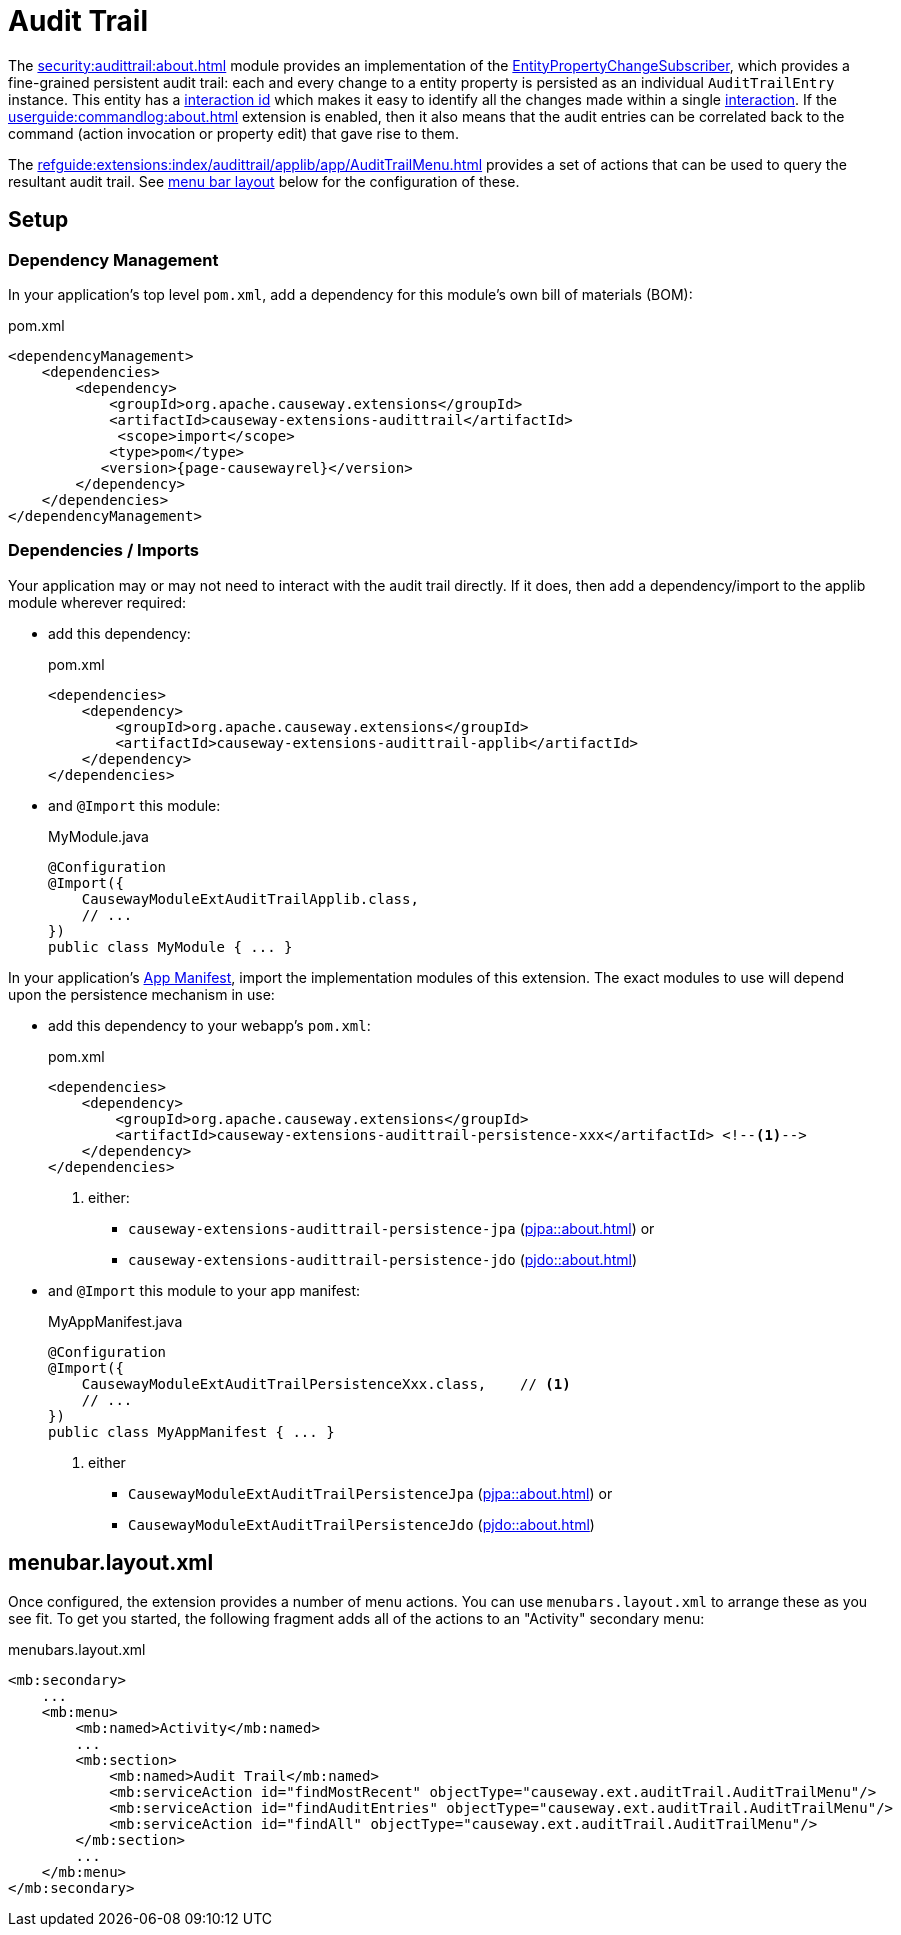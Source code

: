 = Audit Trail

:Notice: Licensed to the Apache Software Foundation (ASF) under one or more contributor license agreements. See the NOTICE file distributed with this work for additional information regarding copyright ownership. The ASF licenses this file to you under the Apache License, Version 2.0 (the "License"); you may not use this file except in compliance with the License. You may obtain a copy of the License at. http://www.apache.org/licenses/LICENSE-2.0 . Unless required by applicable law or agreed to in writing, software distributed under the License is distributed on an "AS IS" BASIS, WITHOUT WARRANTIES OR  CONDITIONS OF ANY KIND, either express or implied. See the License for the specific language governing permissions and limitations under the License.


The xref:security:audittrail:about.adoc[] module provides an implementation of the xref:refguide:applib:index/services/publishing/spi/EntityPropertyChangeSubscriber.adoc[EntityPropertyChangeSubscriber], which provides a fine-grained persistent audit trail: each and every change to a entity property is persisted as an individual `AuditTrailEntry` instance.
This entity has a xref:refguide:applib:index/services/iactn/Interaction.adoc#getInteractionId_[interaction id] which makes it easy to identify all the changes made within a single xref:refguide:applib:index/services/iactn/Interaction.adoc[interaction].
If the xref:userguide:commandlog:about.adoc[] extension is enabled, then it also means that the audit entries can be correlated back to the command (action invocation or property edit) that gave rise to them.

The xref:refguide:extensions:index/audittrail/applib/app/AuditTrailMenu.adoc[] provides a set of actions that can be used to query the resultant audit trail.
See xref:#menubar-layout-xml[menu bar layout] below for the configuration of these.

== Setup

=== Dependency Management

In your application's top level `pom.xml`, add a dependency for this module's own bill of materials (BOM):

[source,xml,subs="attributes+"]
.pom.xml
----
<dependencyManagement>
    <dependencies>
        <dependency>
            <groupId>org.apache.causeway.extensions</groupId>
            <artifactId>causeway-extensions-audittrail</artifactId>
             <scope>import</scope>
            <type>pom</type>
           <version>{page-causewayrel}</version>
        </dependency>
    </dependencies>
</dependencyManagement>
----

=== Dependencies / Imports

Your application may or may not need to interact with the audit trail directly.
If it does, then add a dependency/import to the applib module wherever required:

* add this dependency:
+
[source,xml,subs="attributes+"]
.pom.xml
----
<dependencies>
    <dependency>
        <groupId>org.apache.causeway.extensions</groupId>
        <artifactId>causeway-extensions-audittrail-applib</artifactId>
    </dependency>
</dependencies>
----

* and `@Import` this module:
+
[source,java]
.MyModule.java
----
@Configuration
@Import({
    CausewayModuleExtAuditTrailApplib.class,
    // ...
})
public class MyModule { ... }
----

In your application's xref:userguide::modules.adoc#appmanifest[App Manifest], import the implementation modules of this extension.
The exact modules to use will depend upon the persistence mechanism in use:

* add this dependency to your webapp's `pom.xml`:
+
[source,xml,subs="attributes+"]
.pom.xml
----
<dependencies>
    <dependency>
        <groupId>org.apache.causeway.extensions</groupId>
        <artifactId>causeway-extensions-audittrail-persistence-xxx</artifactId> <!--.-->
    </dependency>
</dependencies>
----
<.> either:
** `causeway-extensions-audittrail-persistence-jpa` (xref:pjpa::about.adoc[]) or
** `causeway-extensions-audittrail-persistence-jdo` (xref:pjdo::about.adoc[])

* and `@Import` this module to your app manifest:
+
[source,java]
.MyAppManifest.java
----
@Configuration
@Import({
    CausewayModuleExtAuditTrailPersistenceXxx.class,    // <.>
    // ...
})
public class MyAppManifest { ... }
----
<.> either
+
** `CausewayModuleExtAuditTrailPersistenceJpa` (xref:pjpa::about.adoc[]) or
** `CausewayModuleExtAuditTrailPersistenceJdo` (xref:pjdo::about.adoc[])


[#menubar-layout-xml]
== menubar.layout.xml

Once configured, the extension provides a number of menu actions.
You can use `menubars.layout.xml` to arrange these as you see fit.
To get you started, the following fragment adds all of the actions to an "Activity" secondary menu:

[source,xml]
.menubars.layout.xml
----
<mb:secondary>
    ...
    <mb:menu>
        <mb:named>Activity</mb:named>
        ...
        <mb:section>
            <mb:named>Audit Trail</mb:named>
            <mb:serviceAction id="findMostRecent" objectType="causeway.ext.auditTrail.AuditTrailMenu"/>
            <mb:serviceAction id="findAuditEntries" objectType="causeway.ext.auditTrail.AuditTrailMenu"/>
            <mb:serviceAction id="findAll" objectType="causeway.ext.auditTrail.AuditTrailMenu"/>
        </mb:section>
        ...
    </mb:menu>
</mb:secondary>
----

